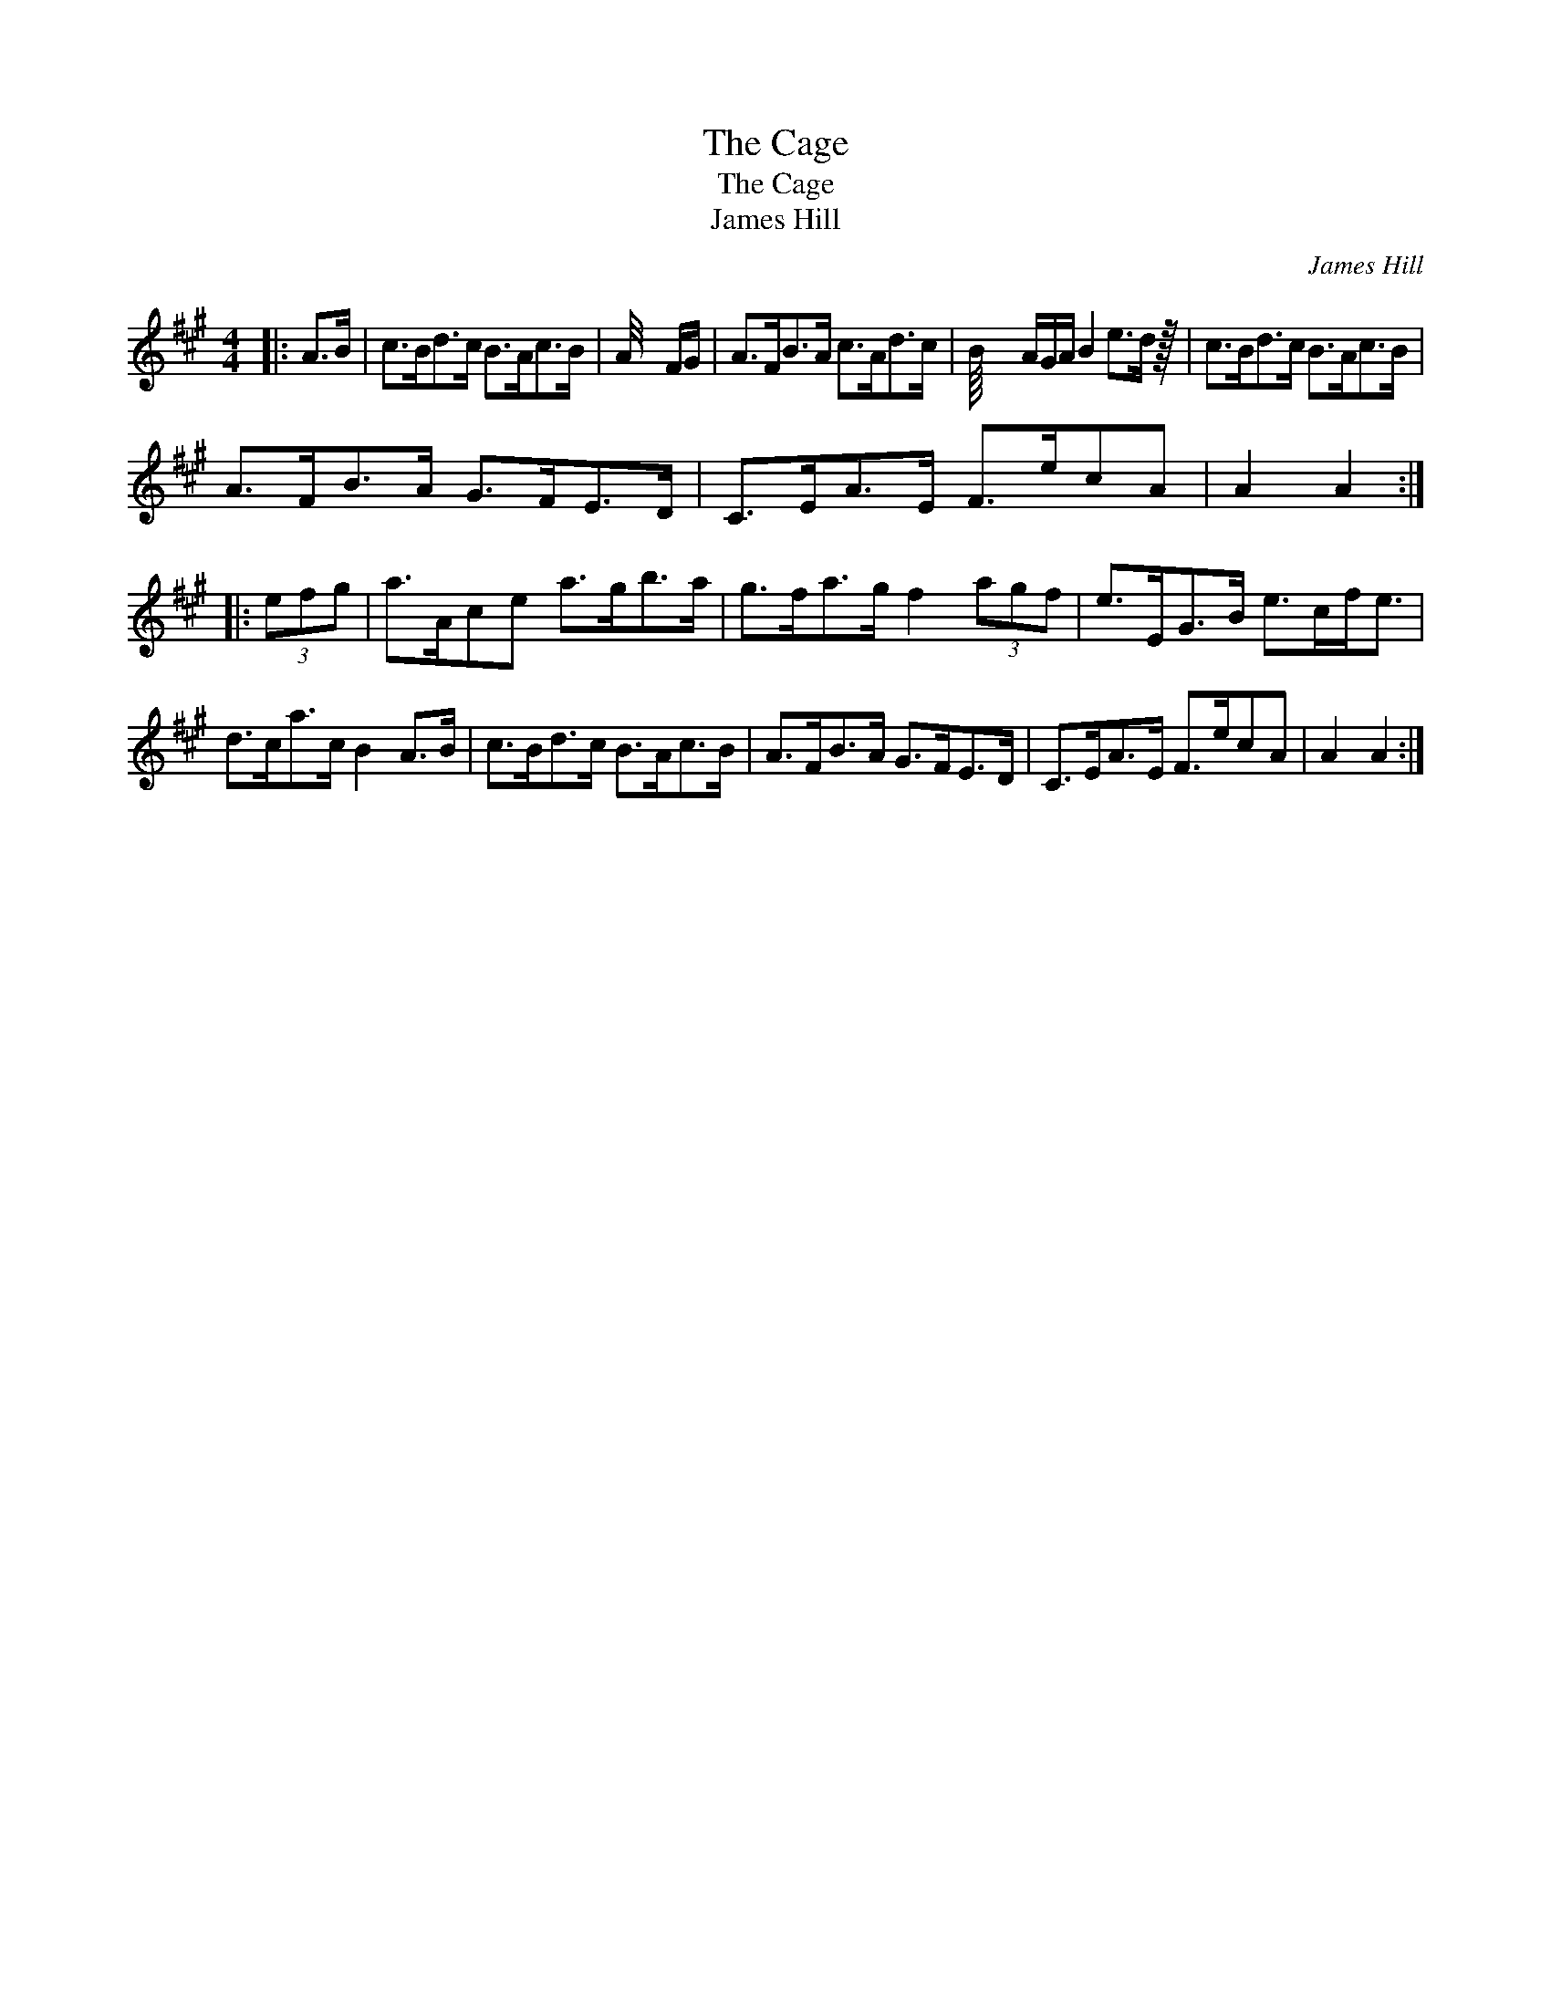 X:1
T:Cage, The
T:Cage, The
T:James Hill
C:James Hill
L:1/8
M:4/4
K:A
V:1 treble 
V:1
|: A>B | c>Bd>c B>Ac>B | A/4 x2 F/G/ | A>FB>A c>Ad>c | B/8 x3 A/G/A/ B2 e>d z/64 | c>Bd>c B>Ac>B | %6
 A>FB>A G>FE>D | C>EA>E F>ecA | A2 A2 :: (3efg | a>Ace a>gb>a | g>fa>g f2 (3agf | e>EG>B e>cf<e | %13
 d>ca>c B2 A>B | c>Bd>c B>Ac>B | A>FB>A G>FE>D | C>EA>E F>ecA | A2 A2 :| %18

